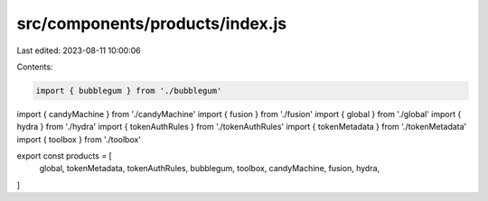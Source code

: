src/components/products/index.js
================================

Last edited: 2023-08-11 10:00:06

Contents:

.. code-block:: js

    import { bubblegum } from './bubblegum'
import { candyMachine } from './candyMachine'
import { fusion } from './fusion'
import { global } from './global'
import { hydra } from './hydra'
import { tokenAuthRules } from './tokenAuthRules'
import { tokenMetadata } from './tokenMetadata'
import { toolbox } from './toolbox'

export const products = [
  global,
  tokenMetadata,
  tokenAuthRules,
  bubblegum,
  toolbox,
  candyMachine,
  fusion,
  hydra,
]


